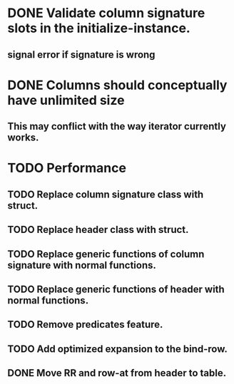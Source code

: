 * DONE Validate column signature slots in the initialize-instance.
  CLOSED: [2019-03-10 nie 16:52]
** signal error if signature is wrong
* DONE Columns should conceptually have unlimited size
  CLOSED: [2021-11-08 pon 08:28]
** This may conflict with the way iterator currently works.
* TODO Performance
** TODO Replace column signature class with struct.
** TODO Replace header class with struct.
** TODO Replace generic functions of column signature with normal functions.
** TODO Replace generic functions of header with normal functions.
** TODO Remove predicates feature.
** TODO Add optimized expansion to the bind-row.
** DONE Move RR and row-at from header to table.
   CLOSED: [2021-11-08 pon 16:41]
